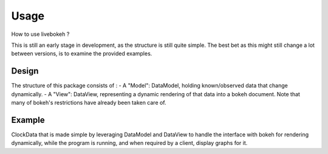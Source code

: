 Usage
=====

How to use livebokeh ?

This is still an early stage in development, as the structure is still quite simple.
The best bet as this might still change a lot between versions, is to examine the provided examples.

Design
------

The structure of this package consists of :
- A "Model": DataModel, holding known/observed data that change dynamically.
- A "View": DataView, representing a dynamic rendering of that data into a bokeh document.
Note that many of bokeh's restrictions have already been taken care of.

Example
-------

ClockData that is made simple by leveraging DataModel and DataView to handle the interface with bokeh for rendering dynamically,
while the program is running, and when required by a client, display graphs for it.

